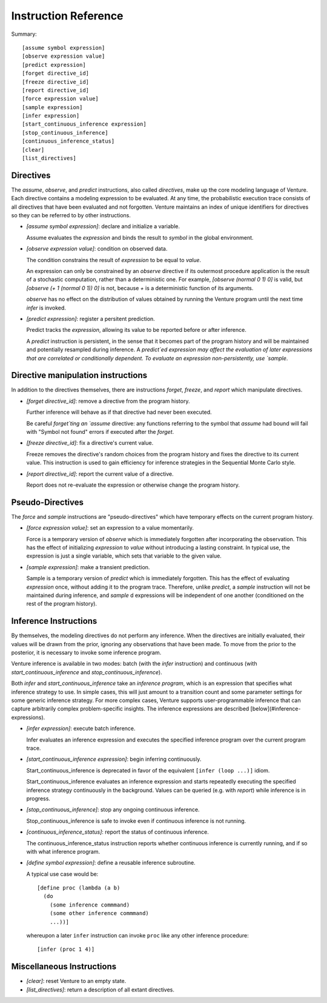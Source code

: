 Instruction Reference
=====================

Summary::

    [assume symbol expression]
    [observe expression value]
    [predict expression]
    [forget directive_id]
    [freeze directive_id]
    [report directive_id]
    [force expression value]
    [sample expression]
    [infer expression]
    [start_continuous_inference expression]
    [stop_continuous_inference]
    [continuous_inference_status]
    [clear]
    [list_directives]

Directives
----------

The `assume`, `observe`, and `predict` instructions, also called
*directives*, make up the core modeling language of Venture. Each
directive contains a modeling expression to be evaluated. At any time,
the probabilistic execution trace consists of all directives that have
been evaluated and not forgotten.  Venture maintains an index of
unique identifiers for directives so they can be referred to by other
instructions.

- `[assume symbol expression]`: declare and initialize a variable.

  Assume evaluates the `expression` and binds the result to `symbol`
  in the global environment.

- `[observe expression value]`: condition on observed data.

  The condition constrains the result of `expression` to be equal to
  `value`.

  An expression can only be constrained by an `observe` directive if
  its outermost procedure application is the result of a stochastic
  computation, rather than a deterministic one. For example, `[observe
  (normal 0 1) 0]` is valid, but `[observe (+ 1 (normal 0 1)) 0]` is
  not, because `+` is a deterministic function of its arguments.

  `observe` has no effect on the distribution of values obtained by
  running the Venture program until the next time `infer` is invoked.

- `[predict expression]`: register a persitent prediction.

  Predict tracks the `expression`, allowing its value to be reported
  before or after inference.

  A `predict` instruction is persistent, in the sense that it becomes
  part of the program history and will be maintained and potentially
  resampled during inference.  A `predict`ed expression may affect the
  evaluation of later expressions that are correlated or conditionally
  dependent.  To evaluate an expression non-persistently, use `sample`.

Directive manipulation instructions
-----------------------------------

In addition to the directives themselves, there are instructions
`forget`, `freeze`, and `report` which manipulate directives.

- `[forget directive_id]`: remove a directive from the program history.

  Further inference will behave as if that directive had never been
  executed.

  Be careful `forget`ting an `assume` directive: any functions
  referring to the symbol that `assume` had bound will fail with
  "Symbol not found" errors if executed after the `forget`.

- `[freeze directive_id]`: fix a directive's current value.

  Freeze removes the directive's random choices from the program
  history and fixes the directive to its current value.  This
  instruction is used to gain efficiency for inference strategies in
  the Sequential Monte Carlo style.

- `[report directive_id]`: report the current value of a directive.

  Report does not re-evaluate the expression or otherwise change the
  program history.

Pseudo-Directives
-----------------

The `force` and `sample` instructions are "pseudo-directives" which
have temporary effects on the current program history.

- `[force expression value]`: set an expression to a value momentarily.

  Force is a temporary version of `observe` which is immediately
  forgotten after incorporating the observation. This has the effect
  of initializing `expression` to `value` without introducing a
  lasting constraint.  In typical use, the expression is just a single
  variable, which sets that variable to the given value.

- `[sample expression]`: make a transient prediction.

  Sample is a temporary version of `predict` which is immediately
  forgotten. This has the effect of evaluating `expression` once,
  without adding it to the program trace.  Therefore, unlike
  `predict`, a `sample` instruction will not be maintained during
  inference, and `sample` d expressions will be independent of one
  another (conditioned on the rest of the program history).

Inference Instructions
----------------------

By themselves, the modeling directives do not perform any inference.
When the directives are initially evaluated, their values will be
drawn from the prior, ignoring any observations that have been made.
To move from the prior to the posterior, it is necessary to invoke
some inference program.

Venture inference is available in two modes: batch (with the `infer`
instruction) and continuous (with `start_continuous_inference` and
`stop_continuous_inference`).

Both `infer` and `start_continuous_inference` take an *inference
program*, which is an expression that specifies what inference
strategy to use.  In simple cases, this will just amount to a
transition count and some parameter settings for some generic
inference strategy.  For more complex cases, Venture supports
user-programmable inference that can capture arbitrarily complex
problem-specific insights.  The inference expressions are described
[below](#inference-expressions).

- `[infer expression]`: execute batch inference.

  Infer evaluates an inference expression and executes the specified
  inference program over the current program trace.

- `[start_continuous_inference expression]`: begin inferring continuously.

  Start_continuous_inference is deprecated in favor of the equivalent
  ``[infer (loop ...)]`` idiom.

  Start_continuous_inference evaluates an inference expression and
  starts repeatedly executing the specified inference strategy continuously in
  the background. Values can be queried (e.g. with `report`) while
  inference is in progress.

- `[stop_continuous_inference]`: stop any ongoing continuous inference.

  Stop_continuous_inference is safe to invoke even if continuous
  inference is not running.

- `[continuous_inference_status]`: report the status of continuous inference.

  The continuous_inference_status instruction reports whether
  continuous inference is currently running, and if so with what
  inference program.

- `[define symbol expression]`: define a reusable inference subroutine.

  A typical use case would be::

    [define proc (lambda (a b)
      (do
        (some inference commmand)
        (some other inference commmand)
        ...))]

  whereupon a later ``infer`` instruction can invoke ``proc`` like any
  other inference procedure::

    [infer (proc 1 4)]

Miscellaneous Instructions
--------------------------

- `[clear]`: reset Venture to an empty state.

- `[list_directives]`: return a description of all extant directives.
